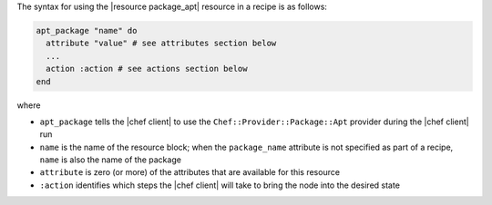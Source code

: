 .. The contents of this file are included in multiple topics.
.. This file should not be changed in a way that hinders its ability to appear in multiple documentation sets.

The syntax for using the |resource package_apt| resource in a recipe is as follows:

.. code-block:: ruby

   apt_package "name" do
     attribute "value" # see attributes section below
     ...
     action :action # see actions section below
   end

where 

* ``apt_package`` tells the |chef client| to use the ``Chef::Provider::Package::Apt`` provider during the |chef client| run
* ``name`` is the name of the resource block; when the ``package_name`` attribute is not specified as part of a recipe, ``name`` is also the name of the package
* ``attribute`` is zero (or more) of the attributes that are available for this resource
* ``:action`` identifies which steps the |chef client| will take to bring the node into the desired state
